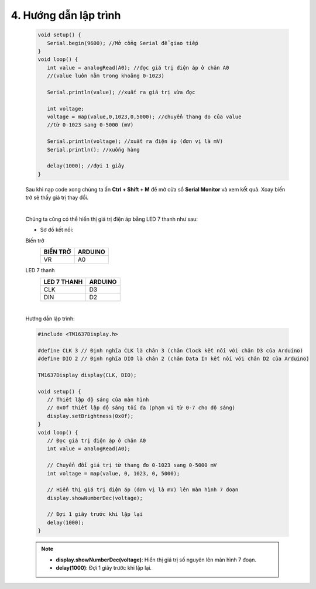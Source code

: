 4. **Hướng dẫn lập trình**
=======

   .. code-block:: cpp

      void setup() {
         Serial.begin(9600); //Mở cổng Serial để giao tiếp
      }
      void loop() {
         int value = analogRead(A0); //đọc giá trị điện áp ở chân A0
         //(value luôn nằm trong khoảng 0-1023)

         Serial.println(value); //xuất ra giá trị vừa đọc

         int voltage;
         voltage = map(value,0,1023,0,5000); //chuyển thang đo của value
         //từ 0-1023 sang 0-5000 (mV)

         Serial.println(voltage); //xuất ra điện áp (đơn vị là mV)
         Serial.println(); //xuống hàng

         delay(1000); //đợi 1 giây
      }

   Sau khi nạp code xong chúng ta ấn **Ctrl + Shift + M** để mở cửa sổ **Serial Monitor** và xem kết quả. Xoay biến trở sẽ thấy giá trị thay đổi.

   .. image:: ../media/image30.png
      :width: 5.56442in
      :height: 2.70076in
      :align: center
   |

   Chúng ta cũng có thể hiển thị giá trị điện áp bằng LED 7 thanh như sau:

   -  Sơ đồ kết nối:

   Biến trở
      +----------------------------------+-----------------------------------+
      | **BIẾN TRỞ**                     | **ARDUINO**                       |
      +==================================+===================================+
      | VR                               | A0                                |
      +----------------------------------+-----------------------------------+

   LED 7 thanh
      +---------------------------------+------------------------------------+
      | **LED 7 THANH**                 | **ARDUINO**                        |
      +=================================+====================================+
      | CLK                             | D3                                 |
      +---------------------------------+------------------------------------+
      | DIN                             | D2                                 |
      +---------------------------------+------------------------------------+

   .. image:: ../media/image31.png
      :width: 6.48958in
      :height: 3.9375in
      :align: center
   |

   Hướng dẫn lập trình:

   .. code-block:: cpp

      #include <TM1637Display.h>

      #define CLK 3 // Định nghĩa CLK là chân 3 (chân Clock kết nối với chân D3 của Arduino)
      #define DIO 2 // Định nghĩa DIO là chân 2 (chân Data In kết nối với chân D2 của Arduino)

      TM1637Display display(CLK, DIO);

      void setup() {
         // Thiết lập độ sáng của màn hình
         // 0x0f thiết lập độ sáng tối đa (phạm vi từ 0-7 cho độ sáng)
         display.setBrightness(0x0f);
      }
      void loop() {
         // Đọc giá trị điện áp ở chân A0
         int value = analogRead(A0);

         // Chuyển đổi giá trị từ thang đo 0-1023 sang 0-5000 mV
         int voltage = map(value, 0, 1023, 0, 5000);

         // Hiển thị giá trị điện áp (đơn vị là mV) lên màn hình 7 đoạn
         display.showNumberDec(voltage);

         // Đợi 1 giây trước khi lặp lại
         delay(1000);
      }

   .. note::

      - **display.showNumberDec(voltage)**: Hiển thị giá trị số nguyên lên màn hình 7 đoạn.

      - **delay(1000)**: Đợi 1 giây trước khi lặp lại.

..